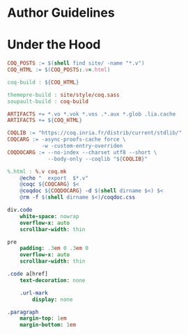 * Author Guidelines

* Under the Hood

#+BEGIN_SRC makefile :tangle coq.mk
COQ_POSTS := $(shell find site/ -name "*.v")
COQ_HTML := $(COQ_POSTS:.v=.html)

coq-build : ${COQ_HTML}

themepre-build : site/style/coq.sass
soupault-build : coq-build

ARTIFACTS += *.vo *.vok *.vos .*.aux *.glob .lia.cache
ARTIFACTS += ${COQ_HTML}

COQLIB := "https://coq.inria.fr/distrib/current/stdlib/"
COQCARG := -async-proofs-cache force \
           -w -custom-entry-overriden
COQDOCARG := --no-index --charset utf8 --short \
             --body-only --coqlib "${COQLIB}"

%.html : %.v coq.mk
	@echo "  export  $*.v"
	@coqc ${COQCARG} $<
	@coqdoc ${COQDOCARG} -d $(shell dirname $<) $<
	@rm -f $(shell dirname $<)/coqdoc.css
#+END_SRC

#+BEGIN_SRC sass :tangle site/style/coq.sass
div.code
    white-space: nowrap
    overflow-x: auto
    scrollbar-width: thin

pre
    padding: .3em 0 .3em 0
    overflow-x: auto
    scrollbar-width: thin

.code a[href]
    text-decoration: none

    .url-mark
        display: none

.paragraph
    margin-top: 1em
    margin-bottom: 1em
#+END_SRC

# Local Variables:
# org-src-preserve-indentation: t
# End:
